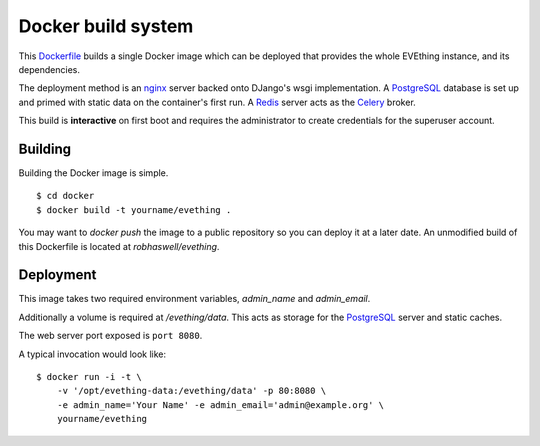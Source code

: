 Docker build system
===================

This Dockerfile_ builds a single Docker image which can be deployed that provides the whole EVEthing instance, and its dependencies.

The deployment method is an nginx_ server backed onto DJango's wsgi implementation.
A PostgreSQL_ database is set up and primed with static data on the container's first run.
A Redis_ server acts as the Celery_ broker.

This build is **interactive** on first boot and requires the administrator to create credentials for the superuser account.


Building
--------

Building the Docker image is simple.

::

    $ cd docker
    $ docker build -t yourname/evething .

You may want to `docker push` the image to a public repository so you can deploy it at a later date.
An unmodified build of this Dockerfile is located at `robhaswell/evething`.


Deployment
----------

This image takes two required environment variables, `admin_name` and `admin_email`.

Additionally a volume is required at `/evething/data`.
This acts as storage for the PostgreSQL_ server and static caches.

The web server port exposed is ``port 8080``.

A typical invocation would look like::

    $ docker run -i -t \
        -v '/opt/evething-data:/evething/data' -p 80:8080 \
        -e admin_name='Your Name' -e admin_email='admin@example.org' \
        yourname/evething


.. _Dockerfile: https://docs.docker.com/reference/builder/
.. _nginx: https://nginx.org/
.. _PostgreSQL: https://www.postgresql.org/
.. _Redis: https://redis.io/
.. _Celery: https://www.celeryproject.org/
